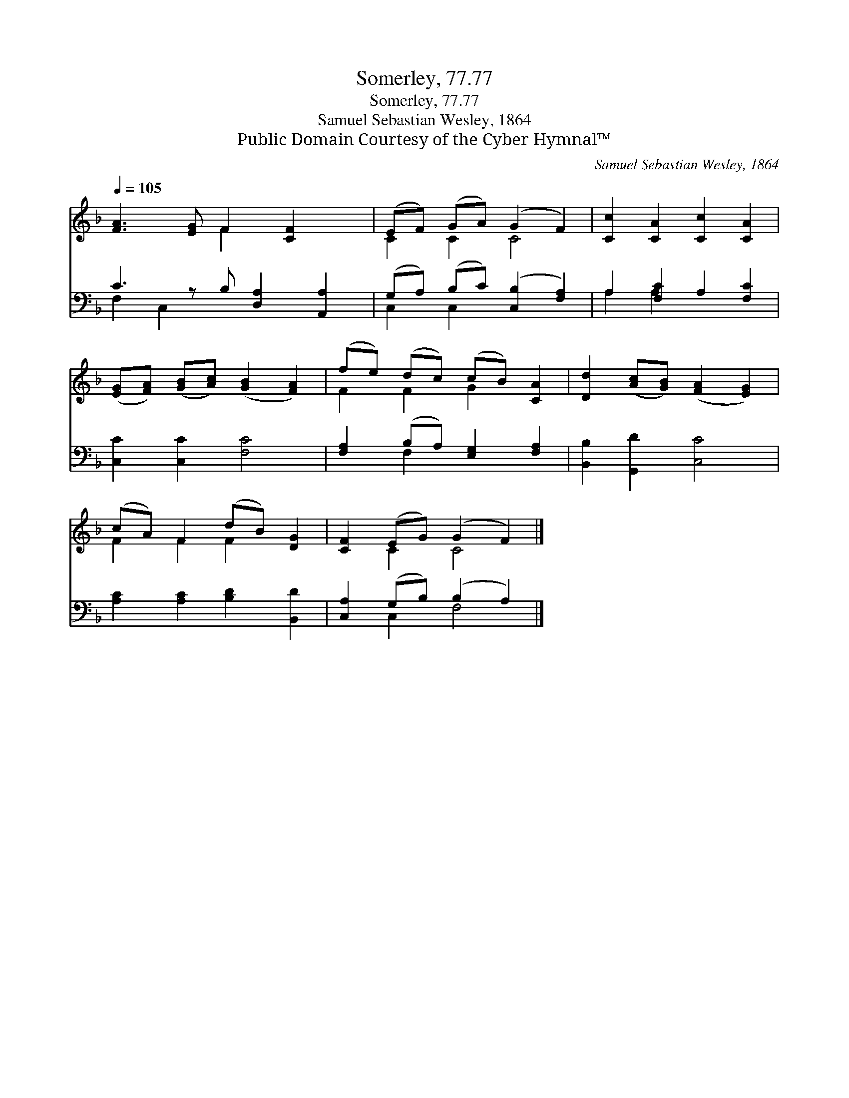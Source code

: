X:1
T:Somerley, 77.77
T:Somerley, 77.77
T:Samuel Sebastian Wesley, 1864
T:Public Domain Courtesy of the Cyber Hymnal™
C:Samuel Sebastian Wesley, 1864
Z:Public Domain
Z:Courtesy of the Cyber Hymnal™
%%score ( 1 2 ) ( 3 4 )
L:1/8
Q:1/4=105
M:none
K:F
V:1 treble 
V:2 treble 
V:3 bass 
V:4 bass 
V:1
 [FA]3 [EG] F2 [CF]2 x | (EF) (GA) (G2 F2) | [Cc]2 [CA]2 [Cc]2 [CA]2 | %3
 ([EG][FA]) ([GB][Ac]) ([GB]2 [FA]2) | (fe) (dc) (cB) [CA]2 | [Dd]2 ([Ac][GB]) ([FA]2 [EG]2) | %6
 (cA) F2 (dB) [DG]2 | [CF]2 (EG) (G2 F2) |] %8
V:2
 x4 F2 x3 | C2 C2 C4 | x8 | x8 | F2 F2 G2 x2 | x8 | F2 F2 F2 x2 | x2 C2 C4 |] %8
V:3
 C3 z B, [D,A,]2 [A,,A,]2 | (G,A,) (B,C) ([C,B,]2 [F,A,]2) | A,2 [F,C]2 A,2 [F,C]2 | %3
 [C,C]2 [C,C]2 [F,C]4 | [F,A,]2 (B,A,) [E,G,]2 [F,A,]2 | [B,,B,]2 [G,,D]2 [C,C]4 | %6
 [A,C]2 [A,C]2 [B,D]2 [B,,D]2 | [C,A,]2 (G,B,) (B,2 A,2) |] %8
V:4
 F,2 C,2 x5 | C,2 C,2 x4 | A,2 A,2 x4 | x8 | x2 F,2 x4 | x8 | x8 | x2 C,2 F,4 |] %8

